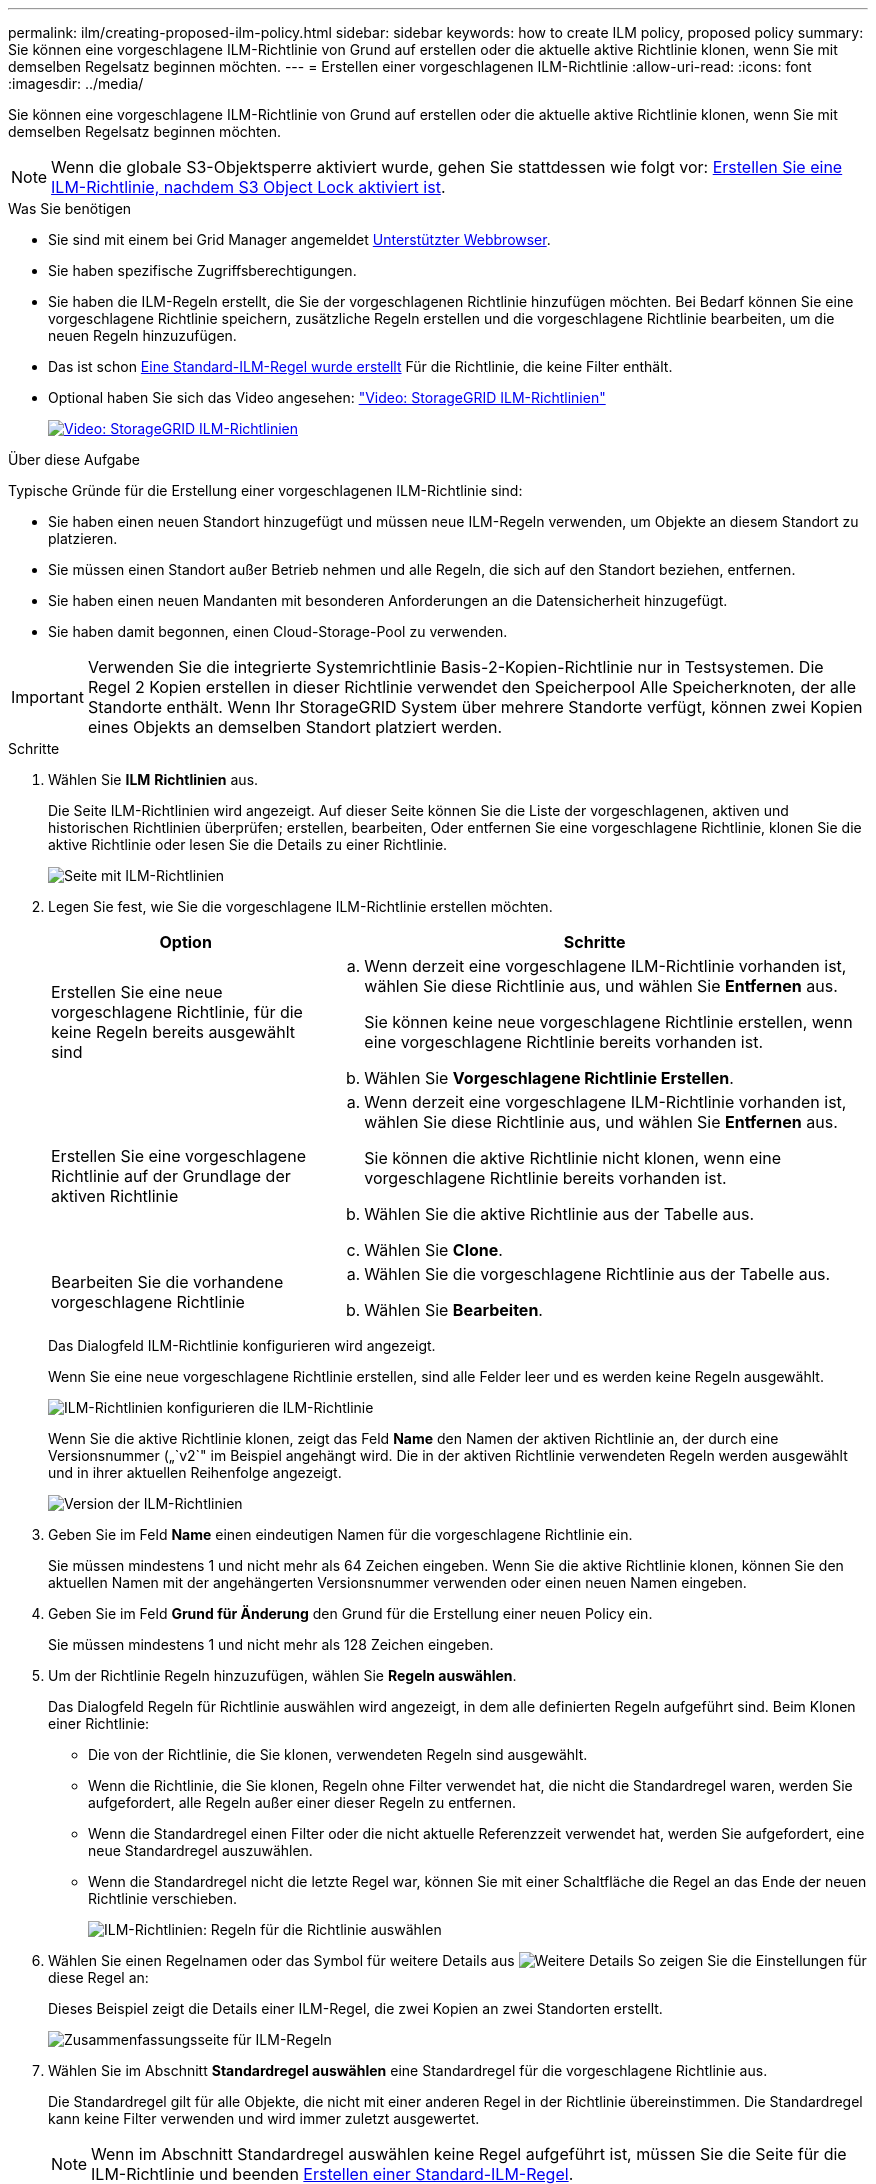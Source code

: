 ---
permalink: ilm/creating-proposed-ilm-policy.html 
sidebar: sidebar 
keywords: how to create ILM policy, proposed policy 
summary: Sie können eine vorgeschlagene ILM-Richtlinie von Grund auf erstellen oder die aktuelle aktive Richtlinie klonen, wenn Sie mit demselben Regelsatz beginnen möchten. 
---
= Erstellen einer vorgeschlagenen ILM-Richtlinie
:allow-uri-read: 
:icons: font
:imagesdir: ../media/


[role="lead"]
Sie können eine vorgeschlagene ILM-Richtlinie von Grund auf erstellen oder die aktuelle aktive Richtlinie klonen, wenn Sie mit demselben Regelsatz beginnen möchten.


NOTE: Wenn die globale S3-Objektsperre aktiviert wurde, gehen Sie stattdessen wie folgt vor: xref:creating-ilm-policy-after-s3-object-lock-is-enabled.adoc[Erstellen Sie eine ILM-Richtlinie, nachdem S3 Object Lock aktiviert ist].

.Was Sie benötigen
* Sie sind mit einem bei Grid Manager angemeldet xref:../admin/web-browser-requirements.adoc[Unterstützter Webbrowser].
* Sie haben spezifische Zugriffsberechtigungen.
* Sie haben die ILM-Regeln erstellt, die Sie der vorgeschlagenen Richtlinie hinzufügen möchten. Bei Bedarf können Sie eine vorgeschlagene Richtlinie speichern, zusätzliche Regeln erstellen und die vorgeschlagene Richtlinie bearbeiten, um die neuen Regeln hinzuzufügen.
* Das ist schon xref:creating-default-ilm-rule.adoc[Eine Standard-ILM-Regel wurde erstellt] Für die Richtlinie, die keine Filter enthält.
* Optional haben Sie sich das Video angesehen: https://netapp.hosted.panopto.com/Panopto/Pages/Viewer.aspx?id=c929e94e-353a-4375-b112-acc5013c81c7["Video: StorageGRID ILM-Richtlinien"^]
+
[link=https://netapp.hosted.panopto.com/Panopto/Pages/Viewer.aspx?id=c929e94e-353a-4375-b112-acc5013c81c7]
image::../media/video-screenshot-ilm-policies.png[Video: StorageGRID ILM-Richtlinien]



.Über diese Aufgabe
Typische Gründe für die Erstellung einer vorgeschlagenen ILM-Richtlinie sind:

* Sie haben einen neuen Standort hinzugefügt und müssen neue ILM-Regeln verwenden, um Objekte an diesem Standort zu platzieren.
* Sie müssen einen Standort außer Betrieb nehmen und alle Regeln, die sich auf den Standort beziehen, entfernen.
* Sie haben einen neuen Mandanten mit besonderen Anforderungen an die Datensicherheit hinzugefügt.
* Sie haben damit begonnen, einen Cloud-Storage-Pool zu verwenden.



IMPORTANT: Verwenden Sie die integrierte Systemrichtlinie Basis-2-Kopien-Richtlinie nur in Testsystemen. Die Regel 2 Kopien erstellen in dieser Richtlinie verwendet den Speicherpool Alle Speicherknoten, der alle Standorte enthält. Wenn Ihr StorageGRID System über mehrere Standorte verfügt, können zwei Kopien eines Objekts an demselben Standort platziert werden.

.Schritte
. Wählen Sie *ILM* *Richtlinien* aus.
+
Die Seite ILM-Richtlinien wird angezeigt. Auf dieser Seite können Sie die Liste der vorgeschlagenen, aktiven und historischen Richtlinien überprüfen; erstellen, bearbeiten, Oder entfernen Sie eine vorgeschlagene Richtlinie, klonen Sie die aktive Richtlinie oder lesen Sie die Details zu einer Richtlinie.

+
image::../media/ilm_policies_page.gif[Seite mit ILM-Richtlinien]

. Legen Sie fest, wie Sie die vorgeschlagene ILM-Richtlinie erstellen möchten.
+
[cols="1a,2a"]
|===
| Option | Schritte 


 a| 
Erstellen Sie eine neue vorgeschlagene Richtlinie, für die keine Regeln bereits ausgewählt sind
 a| 
.. Wenn derzeit eine vorgeschlagene ILM-Richtlinie vorhanden ist, wählen Sie diese Richtlinie aus, und wählen Sie *Entfernen* aus.
+
Sie können keine neue vorgeschlagene Richtlinie erstellen, wenn eine vorgeschlagene Richtlinie bereits vorhanden ist.

.. Wählen Sie *Vorgeschlagene Richtlinie Erstellen*.




 a| 
Erstellen Sie eine vorgeschlagene Richtlinie auf der Grundlage der aktiven Richtlinie
 a| 
.. Wenn derzeit eine vorgeschlagene ILM-Richtlinie vorhanden ist, wählen Sie diese Richtlinie aus, und wählen Sie *Entfernen* aus.
+
Sie können die aktive Richtlinie nicht klonen, wenn eine vorgeschlagene Richtlinie bereits vorhanden ist.

.. Wählen Sie die aktive Richtlinie aus der Tabelle aus.
.. Wählen Sie *Clone*.




 a| 
Bearbeiten Sie die vorhandene vorgeschlagene Richtlinie
 a| 
.. Wählen Sie die vorgeschlagene Richtlinie aus der Tabelle aus.
.. Wählen Sie *Bearbeiten*.


|===
+
Das Dialogfeld ILM-Richtlinie konfigurieren wird angezeigt.

+
Wenn Sie eine neue vorgeschlagene Richtlinie erstellen, sind alle Felder leer und es werden keine Regeln ausgewählt.

+
image::../media/ilm_policies_configure_ilm_policy.png[ILM-Richtlinien konfigurieren die ILM-Richtlinie]

+
Wenn Sie die aktive Richtlinie klonen, zeigt das Feld *Name* den Namen der aktiven Richtlinie an, der durch eine Versionsnummer („`v2`" im Beispiel angehängt wird. Die in der aktiven Richtlinie verwendeten Regeln werden ausgewählt und in ihrer aktuellen Reihenfolge angezeigt.

+
image::../media/ilm_policies_version.gif[Version der ILM-Richtlinien]

. Geben Sie im Feld *Name* einen eindeutigen Namen für die vorgeschlagene Richtlinie ein.
+
Sie müssen mindestens 1 und nicht mehr als 64 Zeichen eingeben. Wenn Sie die aktive Richtlinie klonen, können Sie den aktuellen Namen mit der angehängerten Versionsnummer verwenden oder einen neuen Namen eingeben.

. Geben Sie im Feld *Grund für Änderung* den Grund für die Erstellung einer neuen Policy ein.
+
Sie müssen mindestens 1 und nicht mehr als 128 Zeichen eingeben.

. Um der Richtlinie Regeln hinzuzufügen, wählen Sie *Regeln auswählen*.
+
Das Dialogfeld Regeln für Richtlinie auswählen wird angezeigt, in dem alle definierten Regeln aufgeführt sind. Beim Klonen einer Richtlinie:

+
** Die von der Richtlinie, die Sie klonen, verwendeten Regeln sind ausgewählt.
** Wenn die Richtlinie, die Sie klonen, Regeln ohne Filter verwendet hat, die nicht die Standardregel waren, werden Sie aufgefordert, alle Regeln außer einer dieser Regeln zu entfernen.
** Wenn die Standardregel einen Filter oder die nicht aktuelle Referenzzeit verwendet hat, werden Sie aufgefordert, eine neue Standardregel auszuwählen.
** Wenn die Standardregel nicht die letzte Regel war, können Sie mit einer Schaltfläche die Regel an das Ende der neuen Richtlinie verschieben.
+
image::../media/ilm_policies_select_rules_for_policy.png[ILM-Richtlinien: Regeln für die Richtlinie auswählen]



. Wählen Sie einen Regelnamen oder das Symbol für weitere Details aus image:../media/icon_nms_more_details.gif["Weitere Details"] So zeigen Sie die Einstellungen für diese Regel an:
+
Dieses Beispiel zeigt die Details einer ILM-Regel, die zwei Kopien an zwei Standorten erstellt.

+
image::../media/ilm_rule_summary_page.png[Zusammenfassungsseite für ILM-Regeln]

. Wählen Sie im Abschnitt *Standardregel auswählen* eine Standardregel für die vorgeschlagene Richtlinie aus.
+
Die Standardregel gilt für alle Objekte, die nicht mit einer anderen Regel in der Richtlinie übereinstimmen. Die Standardregel kann keine Filter verwenden und wird immer zuletzt ausgewertet.

+

NOTE: Wenn im Abschnitt Standardregel auswählen keine Regel aufgeführt ist, müssen Sie die Seite für die ILM-Richtlinie und beenden xref:creating-default-ilm-rule.adoc[Erstellen einer Standard-ILM-Regel].

+

IMPORTANT: Verwenden Sie die Regel „2-Kopien-Bestand erstellen“ nicht als Standardregel für eine Richtlinie. Die Regel 2 Kopien erstellen verwendet einen einzelnen Speicherpool, alle Speicherknoten, der alle Standorte enthält. Wenn Ihr StorageGRID System über mehrere Standorte verfügt, können zwei Kopien eines Objekts an demselben Standort platziert werden.

. Wählen Sie im Abschnitt *Weitere Regeln* alle weiteren Regeln aus, die Sie in die Richtlinie aufnehmen möchten.
+
Die anderen Regeln werden vor der Standardregel evaluiert und müssen mindestens einen Filter verwenden (Mandantenkonto, Bucket-Name, erweiterten Filter oder die nicht aktuelle Referenzzeit).

. Wenn Sie die Auswahl von Regeln abgeschlossen haben, wählen Sie *Anwenden*.
+
Die ausgewählten Regeln werden aufgelistet. Die Standardregel ist am Ende, mit den anderen Regeln darüber.

+
image::../media/ilm_policies_selected_rules.png[Ausgewählte ILM-Richtlinien]

+
[NOTE]
====
Eine Warnung wird angezeigt, wenn die Standardregel Objekte nicht dauerhaft enthält. Wenn Sie diese Richtlinie aktivieren, müssen Sie bestätigen, dass StorageGRID Objekte löschen soll, wenn die Platzierungsanweisungen für die Standardregel abgelaufen sind (es sei denn, ein Bucket-Lebenszyklus hält die Objekte länger).

image::../media/ilm_policy_default_rule_not_forever.png[ILM-Richtlinie Standardregel nicht für immer]

====
. Ziehen Sie die Zeilen für die nicht standardmäßigen Regeln per Drag-and-Drop, um die Reihenfolge zu bestimmen, in der diese Regeln ausgewertet werden.
+
Sie können die Standardregel nicht verschieben.

+

IMPORTANT: Sie müssen sich vergewissern, dass die ILM-Regeln in der richtigen Reihenfolge sind. Wenn die Richtlinie aktiviert ist, werden neue und vorhandene Objekte anhand der Regeln in der angegebenen Reihenfolge bewertet, die oben beginnen.

. Wählen Sie bei Bedarf das Löschsymbol aus image:../media/icon_nms_delete_new.gif["Symbol Löschen"] Wenn Sie Regeln löschen möchten, die in der Richtlinie nicht enthalten sein sollen, oder wählen Sie *Regeln auswählen*, um weitere Regeln hinzuzufügen.
. Wenn Sie fertig sind, wählen Sie *Speichern*.
+
Die Seite ILM-Richtlinien wird aktualisiert:

+
** Die von Ihnen gespeicherte Richtlinie wird als Vorschlag angezeigt. Die vorgeschlagenen Richtlinien haben kein Start- und Enddatum.
** Die Schaltflächen *Simulate* und *Activate* sind aktiviert.
+
image::../media/ilm_policy_proposed_policy_saved.png[Richtlinie für ILM-Strategie gespeichert]



. Gehen Sie zu xref:simulating-ilm-policy.adoc[Simulation einer ILM-Richtlinie].


.Verwandte Informationen
* xref:what-ilm-policy-is.adoc[Was ist eine ILM-Richtlinie]
* xref:managing-objects-with-s3-object-lock.adoc[Objekte managen mit S3 Object Lock]


